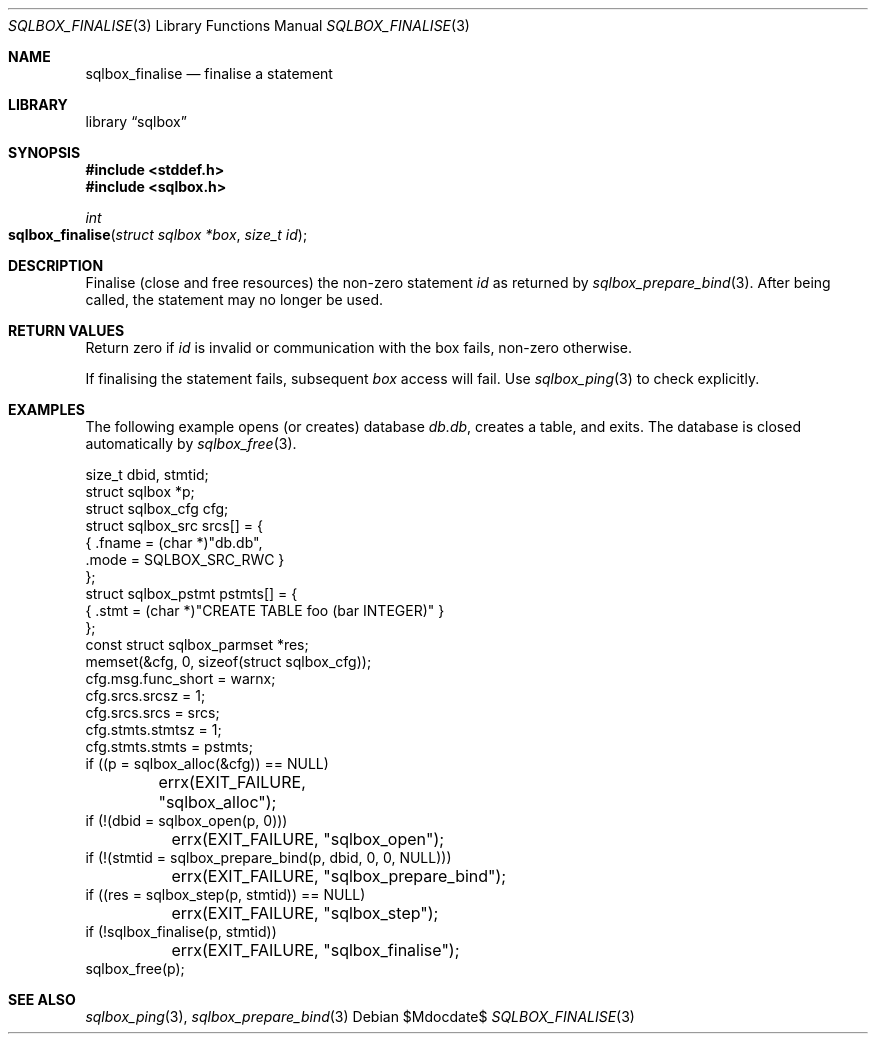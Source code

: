 .\"	$Id$
.\"
.\" Copyright (c) 2019 Kristaps Dzonsons <kristaps@bsd.lv>
.\"
.\" Permission to use, copy, modify, and distribute this software for any
.\" purpose with or without fee is hereby granted, provided that the above
.\" copyright notice and this permission notice appear in all copies.
.\"
.\" THE SOFTWARE IS PROVIDED "AS IS" AND THE AUTHOR DISCLAIMS ALL WARRANTIES
.\" WITH REGARD TO THIS SOFTWARE INCLUDING ALL IMPLIED WARRANTIES OF
.\" MERCHANTABILITY AND FITNESS. IN NO EVENT SHALL THE AUTHOR BE LIABLE FOR
.\" ANY SPECIAL, DIRECT, INDIRECT, OR CONSEQUENTIAL DAMAGES OR ANY DAMAGES
.\" WHATSOEVER RESULTING FROM LOSS OF USE, DATA OR PROFITS, WHETHER IN AN
.\" ACTION OF CONTRACT, NEGLIGENCE OR OTHER TORTIOUS ACTION, ARISING OUT OF
.\" OR IN CONNECTION WITH THE USE OR PERFORMANCE OF THIS SOFTWARE.
.\"
.Dd $Mdocdate$
.Dt SQLBOX_FINALISE 3
.Os
.Sh NAME
.Nm sqlbox_finalise
.Nd finalise a statement
.Sh LIBRARY
.Lb sqlbox
.Sh SYNOPSIS
.In stddef.h
.In sqlbox.h
.Ft int
.Fo sqlbox_finalise
.Fa "struct sqlbox *box"
.Fa "size_t id"
.Fc
.Sh DESCRIPTION
Finalise (close and free resources) the non-zero statement
.Fa id
as returned by
.Xr sqlbox_prepare_bind 3 .
After being called, the statement may no longer be used.
.Sh RETURN VALUES
Return zero if
.Fa id
is invalid or communication with the box fails, non-zero otherwise.
.Pp
If finalising the statement fails, subsequent
.Fa box
access will fail.
Use
.Xr sqlbox_ping 3
to check explicitly.
.\" For sections 2, 3, and 9 function return values only.
.\" .Sh ENVIRONMENT
.\" For sections 1, 6, 7, and 8 only.
.\" .Sh FILES
.\" .Sh EXIT STATUS
.\" For sections 1, 6, and 8 only.
.Sh EXAMPLES
The following example opens (or creates) database
.Pa db.db ,
creates a table, and exits.
The database is closed automatically by
.Xr sqlbox_free 3 .
.Bd -literal
size_t dbid, stmtid;
struct sqlbox *p;
struct sqlbox_cfg cfg;
struct sqlbox_src srcs[] = {
  { .fname = (char *)"db.db",
    .mode = SQLBOX_SRC_RWC }
};
struct sqlbox_pstmt pstmts[] = {
  { .stmt = (char *)"CREATE TABLE foo (bar INTEGER)" }
};
const struct sqlbox_parmset *res;
memset(&cfg, 0, sizeof(struct sqlbox_cfg));
cfg.msg.func_short = warnx;
cfg.srcs.srcsz = 1;
cfg.srcs.srcs = srcs;
cfg.stmts.stmtsz = 1;
cfg.stmts.stmts = pstmts;
if ((p = sqlbox_alloc(&cfg)) == NULL)
	errx(EXIT_FAILURE, "sqlbox_alloc");
if (!(dbid = sqlbox_open(p, 0)))
	errx(EXIT_FAILURE, "sqlbox_open");
if (!(stmtid = sqlbox_prepare_bind(p, dbid, 0, 0, NULL)))
	errx(EXIT_FAILURE, "sqlbox_prepare_bind");
if ((res = sqlbox_step(p, stmtid)) == NULL)
	errx(EXIT_FAILURE, "sqlbox_step");
if (!sqlbox_finalise(p, stmtid))
	errx(EXIT_FAILURE, "sqlbox_finalise");
sqlbox_free(p);
.Ed
.\" .Sh DIAGNOSTICS
.\" For sections 1, 4, 6, 7, 8, and 9 printf/stderr messages only.
.\" .Sh ERRORS
.\" For sections 2, 3, 4, and 9 errno settings only.
.Sh SEE ALSO
.Xr sqlbox_ping 3 ,
.Xr sqlbox_prepare_bind 3
.\" .Sh STANDARDS
.\" .Sh HISTORY
.\" .Sh AUTHORS
.\" .Sh CAVEATS
.\" .Sh BUGS
.\" .Sh SECURITY CONSIDERATIONS
.\" Not used in OpenBSD.
